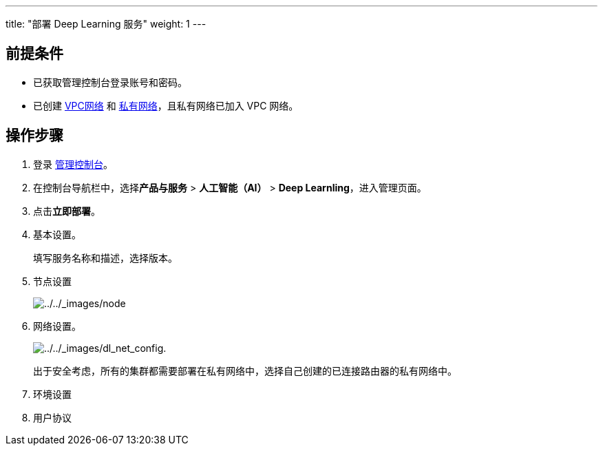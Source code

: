 ---
title: "部署 Deep Learning 服务"
weight: 1
---

== 前提条件

* 已获取管理控制台登录账号和密码。
* 已创建
link:https://docs.shanhe.com/v6.1/network/vpc/manual/vpcnet/10_create_vpc/[VPC网络]
和 link:https://docs.shanhe.com/v6.1/network/vpc/manual/vxnet/05_create_vxnet/[私有网络]，且私有网络已加入
VPC 网络。

== 操作步骤

[arabic]
. 登录 link:https://console.shanhe.com/login[管理控制台]。
. 在控制台导航栏中，选择**产品与服务** > *人工智能（AI）* > *Deep
Learnling*，进入管理页面。
. 点击**立即部署**。
. 基本设置。
+

填写服务名称和描述，选择版本。
. 节点设置
+
image::/images/cloud_service/ai/node.png[../../_images/node]
. 网络设置。
+
image::/images/cloud_service/ai/dl_net_config..png[../../_images/dl_net_config.]
+
出于安全考虑，所有的集群都需要部署在私有网络中，选择自己创建的已连接路由器的私有网络中。
. 环境设置
+
. 用户协议
+
